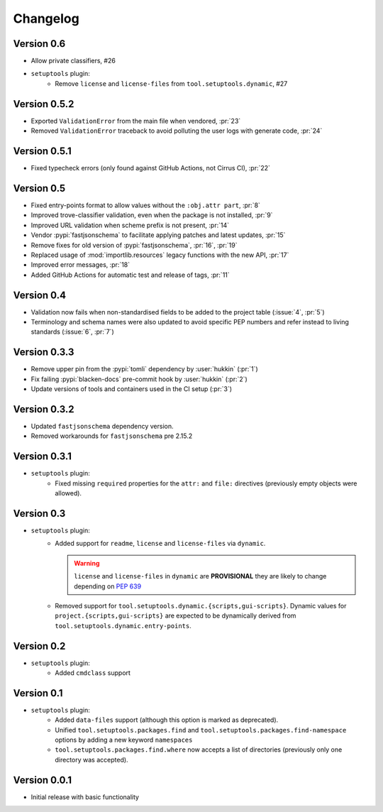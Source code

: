 =========
Changelog
=========

Version 0.6
=============

- Allow private classifiers, #26
- ``setuptools`` plugin:
   - Remove ``license`` and ``license-files`` from ``tool.setuptools.dynamic``, #27

Version 0.5.2
=============

- Exported ``ValidationError`` from the main file when vendored, :pr:`23`
- Removed ``ValidationError`` traceback to avoid polluting the user logs with generate code, :pr:`24`

Version 0.5.1
=============

- Fixed typecheck errors (only found against GitHub Actions, not Cirrus CI), :pr:`22`

Version 0.5
===========

- Fixed entry-points format to allow values without the ``:obj.attr part``, :pr:`8`
- Improved trove-classifier validation, even when the package is not installed, :pr:`9`
- Improved URL validation when scheme prefix is not present, :pr:`14`
- Vendor :pypi:`fastjsonschema` to facilitate applying patches and latest updates, :pr:`15`
- Remove fixes for old version of :pypi:`fastjsonschema`, :pr:`16`, :pr:`19`
- Replaced usage of :mod:`importlib.resources` legacy functions with the new API, :pr:`17`
- Improved error messages, :pr:`18`
- Added GitHub Actions for automatic test and release of tags, :pr:`11`

Version 0.4
===========

- Validation now fails when non-standardised fields to be added to the
  project table (:issue:`4`, :pr:`5`)
- Terminology and schema names were also updated to avoid specific PEP numbers
  and refer instead to living standards (:issue:`6`, :pr:`7`)

Version 0.3.3
=============

- Remove upper pin from the :pypi:`tomli` dependency by :user:`hukkin` (:pr:`1`)
- Fix failing :pypi:`blacken-docs` pre-commit hook by :user:`hukkin` (:pr:`2`)
- Update versions of tools and containers used in the CI setup (:pr:`3`)

Version 0.3.2
=============

- Updated ``fastjsonschema`` dependency version.
- Removed workarounds for ``fastjsonschema``  pre 2.15.2

Version 0.3.1
=============

- ``setuptools`` plugin:
   - Fixed missing ``required`` properties for the ``attr:`` and ``file:``
     directives (previously empty objects were allowed).

Version 0.3
===========

- ``setuptools`` plugin:
   - Added support for ``readme``, ``license`` and ``license-files`` via ``dynamic``.

     .. warning::
         ``license`` and ``license-files`` in ``dynamic`` are **PROVISIONAL**
         they are likely to change depending on :pep:`639`

   - Removed support for ``tool.setuptools.dynamic.{scripts,gui-scripts}``.
     Dynamic values for ``project.{scripts,gui-scripts}`` are expected to be
     dynamically derived from ``tool.setuptools.dynamic.entry-points``.

Version 0.2
===========

- ``setuptools`` plugin:
   - Added ``cmdclass`` support

Version 0.1
===========

- ``setuptools`` plugin:
   - Added ``data-files``  support (although this option is marked as deprecated).
   - Unified ``tool.setuptools.packages.find`` and ``tool.setuptools.packages.find-namespace``
     options by adding a new keyword ``namespaces``
   - ``tool.setuptools.packages.find.where`` now accepts a list of directories
     (previously only one directory was accepted).

Version 0.0.1
=============

- Initial release with basic functionality
